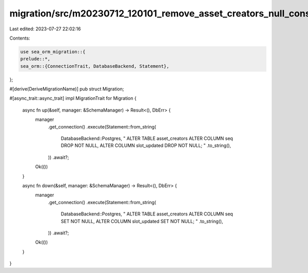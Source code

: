 migration/src/m20230712_120101_remove_asset_creators_null_constraints.rs
========================================================================

Last edited: 2023-07-27 22:02:16

Contents:

.. code-block:: rs

    use sea_orm_migration::{
    prelude::*,
    sea_orm::{ConnectionTrait, DatabaseBackend, Statement},
};

#[derive(DeriveMigrationName)]
pub struct Migration;

#[async_trait::async_trait]
impl MigrationTrait for Migration {
    async fn up(&self, manager: &SchemaManager) -> Result<(), DbErr> {
        manager
            .get_connection()
            .execute(Statement::from_string(
                DatabaseBackend::Postgres,
                "
                ALTER TABLE asset_creators
                ALTER COLUMN seq DROP NOT NULL,
                ALTER COLUMN slot_updated DROP NOT NULL;
                "
                .to_string(),
            ))
            .await?;

        Ok(())
    }

    async fn down(&self, manager: &SchemaManager) -> Result<(), DbErr> {
        manager
            .get_connection()
            .execute(Statement::from_string(
                DatabaseBackend::Postgres,
                "
                ALTER TABLE asset_creators
                ALTER COLUMN seq SET NOT NULL,
                ALTER COLUMN slot_updated SET NOT NULL;
                "
                .to_string(),
            ))
            .await?;

        Ok(())
    }
}


